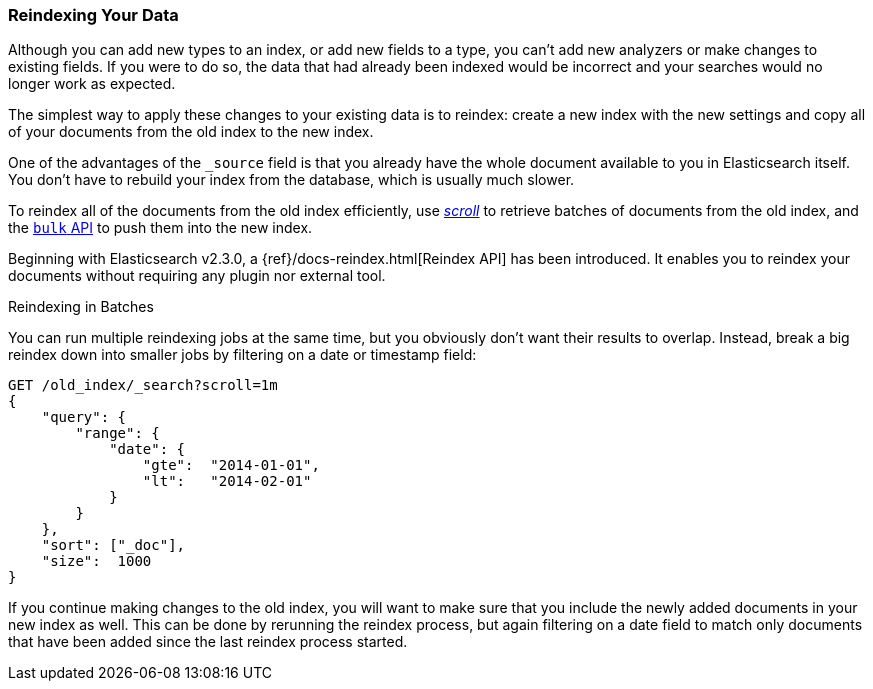 [[reindex]]
=== Reindexing Your Data

Although you can add new types to an index, or add new fields to a type, you
can't add new analyzers or make changes to existing fields.((("reindexing")))((("indexing", "reindexing your data")))  If you were to do
so, the data that had already been indexed would be incorrect and your
searches would no longer work as expected.

The simplest way to apply these changes to your existing data is to
reindex:  create a new index with the new settings and copy all of your
documents from the old index to the new index.

One of the advantages of the `_source` field is that you already have the
whole document available to you in Elasticsearch itself. You don't have to
rebuild your index from the database, which is usually much slower.

To reindex all of the documents from the old index efficiently,  use
<<scroll,_scroll_>> to retrieve batches((("using in reindexing documents"))) of documents from the old index,
and the <<bulk,`bulk` API>> to push them into the new index.

Beginning with Elasticsearch v2.3.0, a {ref}/docs-reindex.html[Reindex API] has been introduced. It enables you
to reindex your documents without requiring any plugin nor external tool.

.Reindexing in Batches
****

You can run multiple reindexing jobs at the same time, but you obviously don't
want their results to overlap.  Instead, break a big reindex down into smaller
jobs by filtering on a date or timestamp field:

[source,js]
--------------------------------------------------
GET /old_index/_search?scroll=1m
{
    "query": {
        "range": {
            "date": {
                "gte":  "2014-01-01",
                "lt":   "2014-02-01"
            }
        }
    },
    "sort": ["_doc"],
    "size":  1000
}
--------------------------------------------------


If you continue making changes to the old index, you will want to make
sure that you include the newly added documents in your new index as well.
This can be done by rerunning the reindex process, but again filtering
on a date field to match only documents that have been added since the
last reindex process started.

****


